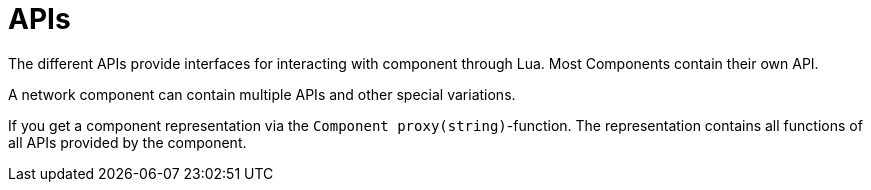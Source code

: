= APIs

The different APIs provide interfaces for interacting with component through Lua. Most Components contain their own API.

A network component can contain multiple APIs and other special variations.

If you get a component representation via the `Component proxy(string)`-function. The representation contains all functions of all APIs provided by the component.